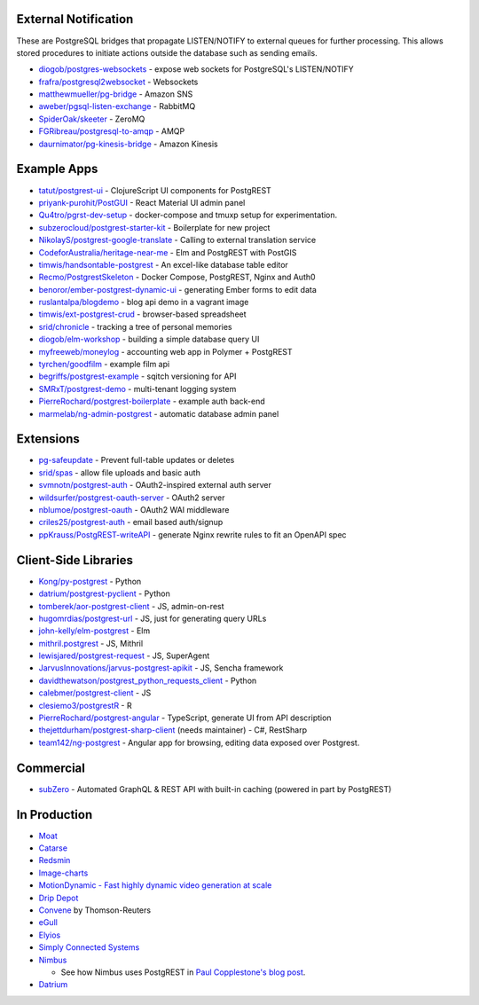.. _eco_external_notification:

External Notification
---------------------

These are PostgreSQL bridges that propagate LISTEN/NOTIFY to external queues for further processing. This allows stored procedures to initiate actions outside the database such as sending emails.

* `diogob/postgres-websockets <https://github.com/diogob/postgres-websockets>`_ - expose web sockets for PostgreSQL's LISTEN/NOTIFY
* `frafra/postgresql2websocket <https://github.com/frafra/postgresql2websocket>`_ - Websockets
* `matthewmueller/pg-bridge <https://github.com/matthewmueller/pg-bridge>`_ - Amazon SNS
* `aweber/pgsql-listen-exchange <https://github.com/aweber/pgsql-listen-exchange>`_ - RabbitMQ
* `SpiderOak/skeeter <https://github.com/SpiderOak/skeeter>`_ - ZeroMQ
* `FGRibreau/postgresql-to-amqp <https://github.com/FGRibreau/postgresql-to-amqp>`_ - AMQP
* `daurnimator/pg-kinesis-bridge <https://github.com/daurnimator/pg-kinesis-bridge>`_ - Amazon Kinesis

.. _eco_example_apps:

Example Apps
------------

* `tatut/postgrest-ui <https://github.com/tatut/postgrest-ui>`_ - ClojureScript UI components for PostgREST
* `priyank-purohit/PostGUI <https://github.com/priyank-purohit/PostGUI>`_ - React Material UI admin panel
* `Qu4tro/pgrst-dev-setup <https://github.com/Qu4tro/pgrst-dev-setup>`_ - docker-compose and tmuxp setup for experimentation.
* `subzerocloud/postgrest-starter-kit <https://github.com/subzerocloud/postgrest-starter-kit>`_ - Boilerplate for new project
* `NikolayS/postgrest-google-translate <https://github.com/NikolayS/postgrest-google-translate>`_ - Calling to external translation service
* `CodeforAustralia/heritage-near-me <https://github.com/CodeforAustralia/heritage-near-me>`_ - Elm and PostgREST with PostGIS
* `timwis/handsontable-postgrest <https://github.com/timwis/handsontable-postgrest>`_ - An excel-like database table editor
* `Recmo/PostgrestSkeleton <https://github.com/Recmo/PostgrestSkeleton>`_ - Docker Compose, PostgREST, Nginx and Auth0
* `benoror/ember-postgrest-dynamic-ui <https://github.com/benoror/ember-postgrest-dynamic-ui>`_ - generating Ember forms to edit data
* `ruslantalpa/blogdemo <https://github.com/ruslantalpa/blogdemo>`_ - blog api demo in a vagrant image
* `timwis/ext-postgrest-crud <https://github.com/timwis/ext-postgrest-crud>`_ - browser-based spreadsheet
* `srid/chronicle <https://github.com/srid/chronicle>`_ - tracking a tree of personal memories
* `diogob/elm-workshop <https://github.com/diogob/elm-workshop>`_ - building a simple database query UI
* `myfreeweb/moneylog <https://github.com/myfreeweb/moneylog>`_ - accounting web app in Polymer + PostgREST
* `tyrchen/goodfilm <https://github.com/tyrchen/goodfilm>`_ - example film api
* `begriffs/postgrest-example <https://github.com/begriffs/postgrest-example>`_ - sqitch versioning for API
* `SMRxT/postgrest-demo <https://github.com/SMRxT/postgrest-demo>`_ - multi-tenant logging system
* `PierreRochard/postgrest-boilerplate <https://github.com/PierreRochard/postgrest-boilerplate>`_ - example auth back-end
* `marmelab/ng-admin-postgrest <https://github.com/marmelab/ng-admin-postgrest>`_ - automatic database admin panel

.. _eco_extensions:

Extensions
----------

* `pg-safeupdate <https://bitbucket.org/eradman/pg-safeupdate/>`_ - Prevent full-table updates or deletes
* `srid/spas <https://github.com/srid/spas>`_ - allow file uploads and basic auth
* `svmnotn/postgrest-auth <https://github.com/svmnotn/postgrest-auth>`_ - OAuth2-inspired external auth server
* `wildsurfer/postgrest-oauth-server <https://github.com/wildsurfer/postgrest-oauth-server>`_ - OAuth2 server
* `nblumoe/postgrest-oauth <https://github.com/nblumoe/postgrest-oauth>`_ - OAuth2 WAI middleware
* `criles25/postgrest-auth <https://github.com/criles25/postgrest-auth>`_ - email based auth/signup
* `ppKrauss/PostgREST-writeAPI <https://github.com/ppKrauss/PostgREST-writeAPI>`_ - generate Nginx rewrite rules to fit an OpenAPI spec

.. _clientside_libraries:

Client-Side Libraries
---------------------

* `Kong/py-postgrest <https://github.com/Kong/py-postgrest>`_ - Python
* `datrium/postgrest-pyclient <https://github.com/datrium/postgrest-pyclient>`_ - Python
* `tomberek/aor-postgrest-client <https://github.com/tomberek/aor-postgrest-client>`_ - JS, admin-on-rest
* `hugomrdias/postgrest-url <https://github.com/hugomrdias/postgrest-url>`_ - JS, just for generating query URLs
* `john-kelly/elm-postgrest <https://github.com/john-kelly/elm-postgrest>`_ - Elm
* `mithril.postgrest <https://github.com/catarse/mithril.postgrest>`_ - JS, Mithril
* `lewisjared/postgrest-request <https://github.com/lewisjared/postgrest-request>`_ - JS, SuperAgent
* `JarvusInnovations/jarvus-postgrest-apikit <https://github.com/JarvusInnovations/jarvus-postgrest-apikit>`_ - JS, Sencha framework
* `davidthewatson/postgrest_python_requests_client <https://github.com/davidthewatson/postgrest_python_requests_client>`_ - Python
* `calebmer/postgrest-client <https://github.com/calebmer/postgrest-client>`_ - JS
* `clesiemo3/postgrestR <https://github.com/clesiemo3/postgrestR>`_ - R
* `PierreRochard/postgrest-angular <https://github.com/PierreRochard/postgrest-angular>`_ - TypeScript, generate UI from API description
* `thejettdurham/postgrest-sharp-client <https://github.com/thejettdurham/postgrest-sharp-client>`_ (needs maintainer) - C#, RestSharp
* `team142/ng-postgrest <https://github.com/team142/ng-postgrest>`_ - Angular app for browsing, editing data exposed over Postgrest.

.. _eco_commercial:

Commercial
---------------

* `subZero <https://subzero.cloud/>`_ - Automated GraphQL & REST API with built-in caching (powered in part by PostgREST)

.. _eco_production:

In Production
-------------

* `Moat <https://moat.com/>`_
* `Catarse <https://www.catarse.me/>`_
* `Redsmin <https://www.redsmin.com/>`_
* `Image-charts <https://image-charts.com/>`_
* `MotionDynamic - Fast highly dynamic video generation at scale <https://api.motiondynamic.tech/>`_
* `Drip Depot <https://www.dripdepot.com/>`_
* `Convene <https://info.convene.thomsonreuters.com/en.html>`_ by Thomson-Reuters
* `eGull <http://www.egull.co>`_
* `Elyios <https://elyios.com>`_
* `Simply Connected Systems <https://www.simplyconnectedsystems.com/>`_
* `Nimbus <https://nimbusforwork.com/>`_

  - See how Nimbus uses PostgREST in `Paul Copplestone's blog post <https://paul.copplest.one/blog/nimbus-tech-2019-04.html#products>`_.
* `Datrium <https://www.datrium.com>`_

.. * `OpenBooking <http://openbooking.ch>`_
.. * `triggerFS - A realtime messaging and distributed trigger system <https://triggerfs.io/>`_
